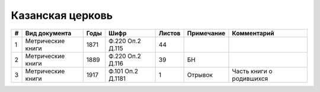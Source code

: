 
.. Church datasheet RST template
.. Autogenerated by cfp-sphinx.py

.. index:: Казанская церковь

Казанская церковь
=================

.. list-table::
   :header-rows: 1

   * - #
     - Вид документа
     - Годы
     - Шифр
     - Листов
     - Примечание
     - Комментарий

   * - 1
     - Метрические книги
     - 1871
     - Ф.220 Оп.2 Д.115
     - 44
     - 
     - 
   * - 2
     - Метрические книги
     - 1889
     - Ф.220 Оп.2 Д.116
     - 39
     - БН
     - 
   * - 3
     - Метрические книги
     - 1917
     - Ф.101 Оп.2 Д.1181
     - 1
     - Отрывок
     - Часть книги о родившихся


